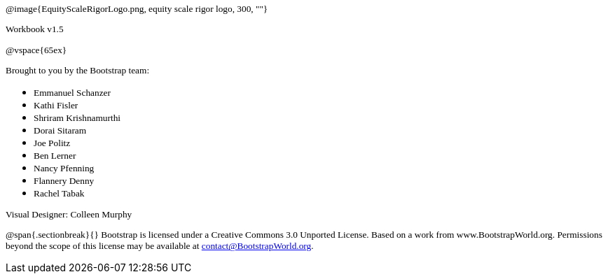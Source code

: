 ++++
<style>
* p {font-family: "Century Gothic"; font-size: 10pt; }
.ulist p {margin: 0px; }
</style>
++++

@image{EquityScaleRigorLogo.png, equity scale rigor logo, 300, ""}

Workbook v1.5

@vspace{65ex}


Brought to you by the Bootstrap team:

* Emmanuel Schanzer
* Kathi Fisler
* Shriram Krishnamurthi
* Dorai Sitaram
* Joe Politz
* Ben Lerner
* Nancy Pfenning
* Flannery Denny
* Rachel Tabak

Visual Designer: Colleen Murphy

// use {empty} after @ to avoid "Unrecognized directive" warning

@span{.sectionbreak}{}
Bootstrap is licensed under a Creative Commons 3.0 Unported License. Based on a work from www.BootstrapWorld.org. Permissions beyond the scope of this license may be available at contact@{empty}BootstrapWorld.org.
